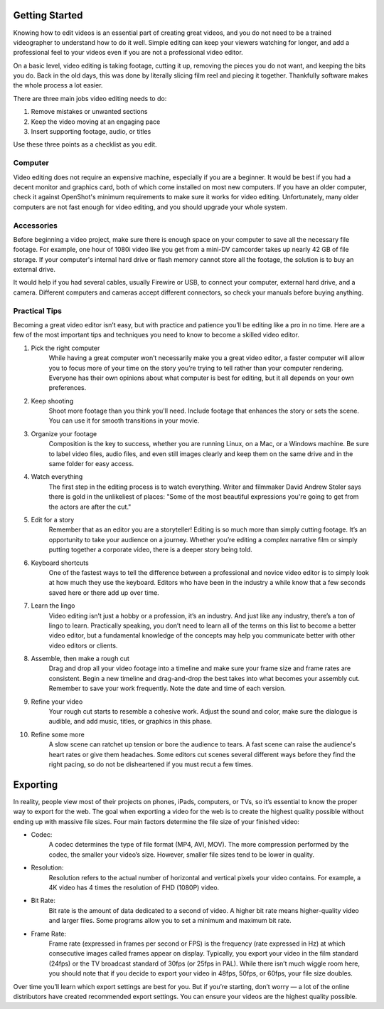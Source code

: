 .. Copyright (c) 2008-2020 OpenShot Studios, LLC
 (http://www.openshotstudios.com). This file is part of
 OpenShot Video Editor (http://www.openshot.org), an open-source project
 dedicated to delivering high quality video editing and animation solutions
 to the world.

.. OpenShot Video Editor is free software: you can redistribute it and/or modify
 it under the terms of the GNU General Public License as published by
 the Free Software Foundation, either version 3 of the License, or
 (at your option) any later version.

.. OpenShot Video Editor is distributed in the hope that it will be useful,
 but WITHOUT ANY WARRANTY; without even the implied warranty of
 MERCHANTABILITY or FITNESS FOR A PARTICULAR PURPOSE.  See the
 GNU General Public License for more details.

.. You should have received a copy of the GNU General Public License
 along with OpenShot Library.  If not, see <http://www.gnu.org/licenses/>.
.. _getting_started_ref: 
Getting Started
===============
Knowing how to edit videos is an essential part of creating great videos, and you do not need to be a trained videographer to understand how to do it well.  Simple editing can keep your viewers watching for longer, and add a professional feel to your videos even if you are not a professional video editor.

On a basic level, video editing is taking footage, cutting it up, removing the pieces you do not want, and keeping the bits you do.  Back in the old days, this was done by literally slicing film reel and piecing it together.  Thankfully software makes the whole process a lot easier.

There are three main jobs video editing needs to do:

1.	Remove mistakes or unwanted sections
2.	Keep the video moving at an engaging pace
3.	Insert supporting footage, audio, or titles

Use these three points as a checklist as you edit.

Computer
--------
Video editing does not require an expensive machine, especially if you are a beginner.  It would be best if you had a decent monitor and graphics card, both of which come installed on most new computers.  If you have an older computer, check it against OpenShot's minimum requirements to make sure it works for video editing.  Unfortunately, many older computers are not fast enough for video editing, and you should upgrade your whole system.

Accessories
-----------
Before beginning a video project, make sure there is enough space on your computer to save all the necessary file footage.  For example, one hour of 1080i video like you get from a mini-DV camcorder takes up nearly 42 GB of file storage.  If your computer's internal hard drive or flash memory cannot store all the footage, the solution is to buy an external drive.

It would help if you had several cables, usually Firewire or USB, to connect your computer, external hard drive, and a camera.  Different computers and cameras accept different connectors, so check your manuals before buying anything.

Practical Tips
--------------
Becoming a great video editor isn’t easy, but with practice and patience you’ll be editing like a pro in no time. Here are a few of the most important tips and techniques you need to know to become a skilled video editor.

#. Pick the right computer
    While having a great computer won’t necessarily make you a great video editor, a faster computer will allow you to focus more of your time on the story you’re trying to tell rather than your computer rendering. Everyone has their own opinions about what computer is best for editing, but it all depends on your own preferences.

#. Keep shooting
    Shoot more footage than you think you'll need. Include footage that enhances the story or sets the scene. You can use it for smooth transitions in your movie.

#. Organize your footage
    Composition is the key to success, whether you are running Linux, on a Mac, or a Windows machine.  Be sure to label video files, audio files, and even still images clearly and keep them on the same drive and in the same folder for easy access.
 
#. Watch everything
    The first step in the editing process is to watch everything.  Writer and filmmaker David Andrew Stoler says there is gold in the unlikeliest of places: "Some of the most beautiful expressions you're going to get from the actors are after the cut."

#. Edit for a story
    Remember that as an editor you are a storyteller! Editing is so much more than simply cutting footage. It’s an opportunity to take your audience on a journey. Whether you’re editing a complex narrative film or simply putting together a corporate video, there is a deeper story being told.
    
#. Keyboard shortcuts
    One of the fastest ways to tell the difference between a professional and novice video editor is to simply look at how much they use the keyboard. Editors who have been in the industry a while know that a few seconds saved here or there add up over time. 

#. Learn the lingo
    Video editing isn’t just a hobby or a profession, it’s an industry. And just like any industry, there’s a ton of lingo to learn. Practically speaking, you don’t need to learn all of the terms on this list to become a better video editor, but a fundamental knowledge of the concepts may help you communicate better with other video editors or clients.
 
#. Assemble, then make a rough cut
    Drag and drop all your video footage into a timeline and make sure your frame size and frame rates are consistent.  Begin a new timeline and drag-and-drop the best takes into what becomes your assembly cut.  Remember to save your work frequently.  Note the date and time of each version.
    
#. Refine your video
    Your rough cut starts to resemble a cohesive work.  Adjust the sound and color, make sure the dialogue is audible, and add music, titles, or graphics in this phase.
 
#. Refine some more
    A slow scene can ratchet up tension or bore the audience to tears.  A fast scene can raise the audience's heart rates or give them headaches.  Some editors cut scenes several different ways before they find the right pacing, so do not be disheartened if you must recut a few times.
    
Exporting
=========
In reality, people view most of their projects on phones, iPads, computers, or TVs, so it’s essential to know the proper way to export for the web. The goal when exporting a video for the web is to create the highest quality possible without ending up with massive file sizes. Four main factors determine the file size of your finished video:

* Codec: 
   A codec determines the type of file format (MP4, AVI, MOV). The more compression performed by the codec, the smaller your video’s size. However, smaller file sizes tend to be lower in quality.
* Resolution: 
   Resolution refers to the actual number of horizontal and vertical pixels your video contains. For example, a 4K video has 4 times the resolution of FHD (1080P) video.
* Bit Rate: 
   Bit rate is the amount of data dedicated to a second of video. A higher bit rate means higher-quality video and larger files. Some programs allow you to set a minimum and maximum bit rate.
* Frame Rate: 
   Frame rate (expressed in frames per second or FPS) is the frequency (rate expressed in Hz) at which consecutive images called frames appear on display.  Typically, you export your video in the film standard (24fps) or the TV broadcast standard of 30fps (or 25fps in PAL). While there isn’t much wiggle room here, you should note that if you decide to export your video in 48fps, 50fps, or 60fps, your file size doubles.

Over time you’ll learn which export settings are best for you. But if you’re starting, don’t worry — a lot of the online distributors have created recommended export settings.  You can ensure your videos are the highest quality possible.

.. |linux| image:: images/linux-logo.svg
    :height: 20px
.. |mac| image:: images/mac-logo.svg
    :height: 20px
.. |win| image:: images/win-logo.svg
    :height: 20px
.. |openshot| image:: images/openshot-logo.svg
    :height: 40px
.. |Link| replace:: download page
.. _Link: https://www.openshot.org/download/
